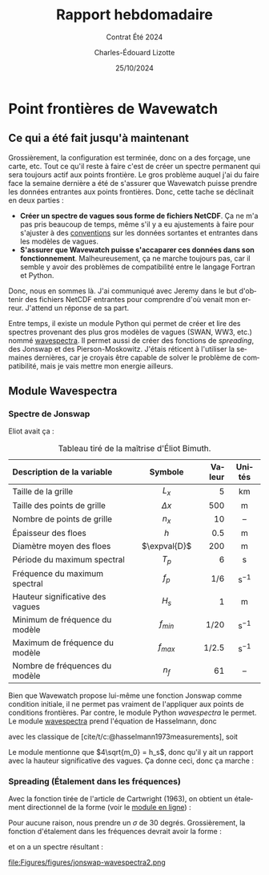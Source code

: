 #+title: Rapport hebdomadaire
#+subtitle: Contrat Été 2024
#+author: Charles-Édouard Lizotte
#+date:25/10/2024
#+LANGUAGE: fr
#+BIBLIOGRAPHY: master-bibliography.bib
#+OPTIONS: toc:nil title:nil 
#+LaTeX_class: org-report

* Point frontières de Wavewatch

** Ce qui a été fait jusqu'à maintenant

Grossièrement, la configuration est terminée, donc on a des forçage, une carte, etc. Tout ce qu'il reste à faire c'est de créer un spectre permanent qui sera toujours actif aux points frontière. Le gros problème auquel j'ai du faire face la semaine dernière a été de s'assurer que Wavewatch puisse prendre les données entrantes aux points frontières. Donc, cette tache se déclinait en deux parties :
- *Créer un spectre de vagues sous forme de fichiers NetCDF*. Ça ne m'a pas pris beaucoup de temps, même s'il y a eu ajustements à faire pour s'ajuster à des [[https://wavespectra.readthedocs.io/en/latest/conventions.html][conventions]] sur les données sortantes et entrantes dans les modèles de vagues.
- *S'assurer que Wavewatch puisse s'accaparer ces données dans son fonctionnement*. Malheureusement, ça ne marche toujours pas, car il semble y avoir des problèmes de compatibilité entre le langage Fortran et Python.

Donc, nous en sommes là. J'ai communiqué avec Jeremy dans le but d'obtenir des fichiers NetCDF entrantes pour comprendre d'où venait mon erreur. J'attend un réponse de sa part.

Entre temps, il existe un module Python qui permet de créer et lire des spectres provenant des plus gros modèles de vagues (SWAN, WW3, etc.) nommé [[https://wavespectra.readthedocs.io/en/latest/index.html][wavespectra]]. Il permet aussi de créer des fonctions de /spreading/, des Jonswap et des Pierson-Moskowitz. J'étais réticent à l'utiliser la semaines dernières, car je croyais être capable de solver le problème de compatibilité, mais je vais mettre mon energie ailleurs.


** Module Wavespectra

*** Spectre de Jonswap 

Eliot avait ça : 

#+name:tab:bismuth
#+attr_latex: :placement [!h]
#+caption: Tableau tiré de la maîtrise d'Éliot Bimuth.
|----------------------------------+--------------+--------+-------------------|
|----------------------------------+--------------+--------+-------------------|
| <l>                              |     <c>      |    <r> |        <c>        |
| Description de la variable       |   Symbole    | Valeur |      Unités       |
|----------------------------------+--------------+--------+-------------------|
| Taille de la grille              |    $L_x$     |      5 |        km         |
| Taille des points de grille      |  $\Delta x$  |    500 |         m         |
| Nombre de points de grille       |    $n_x$     |     10 |        --         |
| Épaisseur des floes              |     $h$      |    0.5 |         m         |
| Diamètre moyen des floes         | $\expval{D}$ |    200 |         m         |
| Période du maximum spectral      |    $T_p$     |      6 |         s         |
| Fréquence du maximum spectral    |    $f_p$     |    1/6 | $\mathrm{s}^{-1}$ |
| Hauteur significative des vagues |    $H_s$     |      1 |         m         |
| Minimum de fréquence du modèle   |  $f_{min}$   |   1/20 | $\mathrm{s}^{-1}$ |
| Maximum de fréquence du modèle   |  $f_{max}$   |  1/2.5 | $\mathrm{s}^{-1}$ |
| Nombre de fréquences du modèle   |     $n_f$    |     61 |        --         |
|----------------------------------+--------------+--------+-------------------|

Bien que Wavewatch propose lui-même une fonction Jonswap comme condition initiale, il ne permet pas vraiment de l'appliquer aux points de conditions frontières. Par contre, le module Python /wavespectra/ le permet. Le module [[https://wavespectra.readthedocs.io/en/latest/index.html][wavespectra]] prend l'équation de Hasselmann, donc
\begin{equation}
   E(f) = \alpha g^2(2\pi)^{-4} f^{-5} \exp(\frac{5}{4}\qty(\frac{f}{f_p})^{-4})\cdot\gamma^{[\cdots]}
\end{equation}
avec les classique de [cite/t/c:@hasselmann1973measurements], soit
\begin{align}
   && \alpha = 0.0081 && \sigma_A = 0.07 && \sigma_B = 0.09 && \gamma = 3.3 &&
\end{align}
Le module mentionne que $4\sqrt{m_0} = h_s$, donc qu'il y ait un rapport avec la hauteur significative des vagues. Ça donne ceci, donc ça marche :
#+attr_latex: :width 0.7\textwidth
[[file:Figures/figures/jonswap-wavespectra.png]]

*** Spreading (Étalement dans les fréquences)

Avec la fonction tirée de l'article de Cartwright (1963), on obtient un étalement directionnel de la forme (voir le [[https://wavespectra.readthedocs.io/en/latest/construction.html#cartwright-symmetrical-spread][module en ligne]]) : 
#+attr_latex: :width 0.7\textwidth
[[file:Figures/figures/spreading.png]]


Pour aucune raison, nous prendre un $\sigma$ de 30 degrés. Grossièrement, la fonction d'étalement dans les fréquences devrait avoir la forme : 
\begin{equation}
   G(\theta,f)=F(s)cos^{2}\frac{1}{2}(\theta-\theta_{m}),
\end{equation}
et on a un spectre résultant  :

#+attr_latex: :width 0.7\textwidth
file:Figures/figures/jonswap-wavespectra2.png
